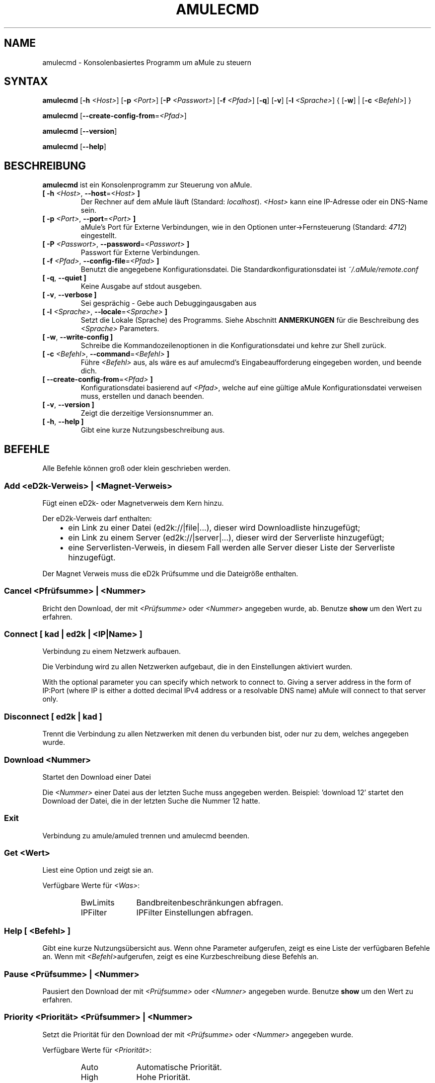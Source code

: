 .\"*******************************************************************
.\"
.\" This file was generated with po4a. Translate the source file.
.\"
.\"*******************************************************************
.TH AMULECMD 1 "September 2016" "aMuleCmd v2.3.2" "aMule Hilfsprogramme"
.als B_untranslated B
.als RB_untranslated RB
.als SS_untranslated SS
.SH NAME
amulecmd \- Konsolenbasiertes Programm um aMule zu steuern
.SH SYNTAX
.B_untranslated amulecmd
[\fB\-h\fP \fI<Host>\fP] [\fB\-p\fP \fI<Port>\fP] [\fB\-P\fP
\fI<Passwort>\fP] [\fB\-f\fP \fI<Pfad>\fP]
.RB_untranslated [ \-q ]
.RB_untranslated [ \-v ]
[\fB\-l\fP \fI<Sprache>\fP] {\fB \fP[\fB\-w\fP]\fB \fP|\fB \fP[\fB\-c\fP
\fI<Befehl>\fP]\fB \fP}

.B_untranslated amulecmd
[\fB\-\-create\-config\-from\fP=\fI<Pfad>\fP]

.B_untranslated amulecmd
.RB_untranslated [ \-\-version ]

.B_untranslated amulecmd
.RB_untranslated [ \-\-help ]
.SH BESCHREIBUNG
\fBamulecmd\fP ist ein Konsolenprogramm zur Steuerung von aMule.
.TP 
\fB[ \-h\fP \fI<Host>\fP, \fB\-\-host\fP=\fI<Host>\fP \fB]\fP
Der Rechner auf dem aMule läuft (Standard: \fIlocalhost\fP).  \fI<Host>\fP
kann eine IP\-Adresse oder ein DNS\-Name sein.
.TP 
\fB[ \-p\fP \fI<Port>\fP, \fB\-\-port\fP=\fI<Port>\fP \fB]\fP
aMule's Port für Externe Verbindungen, wie in den Optionen
unter\->Fernsteuerung (Standard: \fI4712\fP) eingestellt.
.TP 
\fB[ \-P\fP \fI<Passwort>\fP, \fB\-\-password\fP=\fI<Passwort>\fP \fB]\fP
Passwort für Externe Verbindungen.
.TP 
\fB[ \-f\fP \fI<Pfad>\fP, \fB\-\-config\-file\fP=\fI<Pfad>\fP \fB]\fP
Benutzt die angegebene Konfigurationsdatei. Die Standardkonfigurationsdatei
ist \fI~/.aMule/remote.conf\fP
.TP 
.B_untranslated [ \-q\fR, \fB\-\-quiet ]\fR
Keine Ausgabe auf stdout ausgeben.
.TP 
.B_untranslated [ \-v\fR, \fB\-\-verbose ]\fR
Sei gesprächig \- Gebe auch Debuggingausgaben aus
.TP 
\fB[ \-l\fP \fI<Sprache>\fP, \fB\-\-locale\fP=\fI<Sprache>\fP \fB]\fP
Setzt die Lokale (Sprache) des Programms.  Siehe Abschnitt \fBANMERKUNGEN\fP
für die Beschreibung des \fI<Sprache>\fP Parameters.
.TP 
.B_untranslated [ \-w\fR, \fB\-\-write\-config ]\fR
Schreibe die Kommandozeilenoptionen in die Konfigurationsdatei und kehre zur
Shell zurück.
.TP 
\fB[ \-c\fP \fI<Befehl>\fP, \fB\-\-command\fP=\fI<Befehl>\fP \fB]\fP
Führe \fI<Befehl>\fP aus, als wäre es auf amulecmd's
Eingabeaufforderung eingegeben worden, und beende dich.
.TP 
\fB[ \-\-create\-config\-from\fP=\fI<Pfad>\fP \fB]\fP
Konfigurationsdatei basierend auf \fI<Pfad>\fP, welche auf eine gültige
aMule Konfigurationsdatei verweisen muss, erstellen und danach beenden.
.TP 
.B_untranslated [ \-v\fR, \fB\-\-version ]\fR
Zeigt die derzeitige Versionsnummer an.
.TP 
.B_untranslated [ \-h\fR, \fB\-\-help ]\fR
Gibt eine kurze Nutzungsbeschreibung aus.
.SH BEFEHLE
Alle Befehle können groß oder klein geschrieben werden.
.SS "Add \fI<eD2k\-Verweis>\fP | \fI<Magnet\-Verweis>\fP"
Fügt einen eD2k\- oder Magnetverweis dem Kern hinzu.

Der eD2k\-Verweis darf enthalten:
.RS 3
.IP \(bu 2
ein Link zu einer Datei (ed2k://|file|...), dieser wird Downloadliste
hinzugefügt;
.IP \(bu 2
ein Link zu einem Server (ed2k://|server|...), dieser wird der Serverliste
hinzugefügt;
.IP \(bu 2
eine Serverlisten\-Verweis, in diesem Fall werden alle Server dieser Liste
der Serverliste hinzugefügt.
.RE

Der Magnet Verweis muss die eD2k Prüfsumme und die Dateigröße enthalten.
.SS "Cancel \fI<Pfrüfsumme>\fP | \fI<Nummer>\fP"
Bricht den Download, der mit \fI<Prüfsumme>\fP oder \fI<Nummer>\fP
angegeben wurde, ab. Benutze \fBshow\fP um den Wert zu erfahren.
.SS "Connect [ \fIkad\fP | \fIed2k\fP | \fI<IP|Name>\fP ]"
Verbindung zu einem Netzwerk aufbauen.

Die Verbindung wird zu allen Netzwerken aufgebaut, die in den Einstellungen
aktiviert wurden.

With the optional parameter you can specify which network to connect
to. Giving a server address in the form of IP:Port (where IP is either a
dotted decimal IPv4 address or a resolvable DNS name) aMule will connect to
that server only.
.SS_untranslated Disconnect [ \fIed2k\fP | \fIkad\fP ]
Trennt die Verbindung zu allen Netzwerken mit denen du verbunden bist, oder
nur zu dem, welches angegeben wurde.
.SS "Download \fI<Nummer>\fP"
Startet den Download einer Datei

Die \fI<Nummer>\fP einer Datei aus der letzten Suche muss angegeben
werden.  Beispiel: 'download 12' startet den Download der Datei, die in der
letzten Suche die Nummer 12 hatte.
.SS_untranslated Exit
Verbindung zu amule/amuled trennen und amulecmd beenden.
.SS "Get \fI<Wert>\fP"
Liest eine Option und zeigt sie an.

Verfügbare Werte für \fI<Was>\fP:
.RS
.IP BwLimits 10
Bandbreitenbeschränkungen abfragen.
.IP IPFilter 10
IPFilter Einstellungen abfragen.
.RE
.SS "Help [ \fI<Befehl>\fP ]"
Gibt eine kurze Nutzungsübersicht aus.  Wenn ohne Parameter aufgerufen,
zeigt es eine Liste der verfügbaren Befehle an.  Wenn mit
\fI<Befehl>\fPaufgerufen, zeigt es eine Kurzbeschreibung diese Befehls
an.
.SS "Pause \fI<Prüfsumme>\fP | \fI<Nummer>\fP"
Pausiert den Download der mit \fI<Prüfsumme>\fP oder
\fI<Numner>\fP angegeben wurde. Benutze \fBshow\fP um den Wert zu
erfahren.
.SS "Priority  \fI<Priorität>\fP \fI<Prüfsummer>\fP | \fI<Nummer>\fP"
Setzt die Priorität für den Download der mit \fI<Prüfsumme>\fP oder
\fI<Nummer>\fP angegeben wurde.

Verfügbare Werte für \fI<Priorität>\fP:
.RS
.IP Auto 10
Automatische Priorität.
.IP High 10
Hohe Priorität.
.IP Low 10
Niedrige Priorität.
.IP Normal 10
Normale Priorität.
.RE
.SS_untranslated Progress
Zeigt den Fortschritt einer laufenden Suche an.
.SS_untranslated Quit
Synonim für den \fBexit\fP Befehl.
.SS "Reload \fI<Was>\fP"
Aktualisiert das angegebene Objekt.

Verfügbare Werte für \fI<Was>\fP:
.RS
.IP Shared 10
Liste der freigegebenen Dateien neu laden.
.IP IPFilter 10
IP Filter Tabellen neu laden.
.RE
.SS_untranslated Reset
Setzt das Log zurück.
.SS_untranslated Results
Zeigt die Resultate der letzten Suche an.
.SS "Resume \fI<Prüfsumme>\fP | \fI<Nummer>\fP"
Setzt den Download der mit \fI<Prüfsumme>\fP oder \fI<Nummer>\fP
angegeben wurde fort. Nutze \fBshow\fP, um den Wert zu erfahren.
.SS "Search \fI<Typ>\fP \fI<Schlüsselwort>\fP"
Startet eine Suche nach dem angegebenenI \fI<Schlüsselwort>\fP. Ein
Suchtyp und ein Schlüsselwort müssen angegeben werden. Beispiel: 'search kad
amule' startet eine kad\-Suche nach 'amule'.

Verfügbare Suchtypen:
.RS
.IP Global 10
Führt eine globale Suche durch.
.IP Kad 10
Führt eine Suche im Kad\-Netzwerk durch.
.IP Local 10
Führt eine lokale Suche durch.
.RE
.SS "Set \fI<Was>\fP"
Setzt die angegebene Option.

Verfügbare Werte für \fI<Was>\fP:
.RS
.IP BwLimits 10
Setzt die Bandbreitenbeschränkungen.
.IP IPFilter 10
IPFilter Einstellungen setzen.
.RE
.SS "Show \fI<Was>\fP"
Zeigt upload/download Warteschlange, Serverliste oder die Liste der
freigegebenen Dateien an.

Verfügbare Werte für \fI<Was>\fP:
.RS
.IP DL 10
Downloadwarteschlange anzeigen.
.IP Log 10
Log anzeigen.
.IP Servers 10
Serverliste anzeigen.
.IP UL 10
Uploadwarteschlange anzeigen.
.RE
.SS_untranslated Shutdown
Beendet das Programm (amule/amuled) zu dem du verbunden bist. Dies beendet
auch den Textclient, da er ohne Verbindung nicht zu gebrauchen ist.
.SS "Statistics [ \fI<Nummer>\fP ]"
Zeigt die Statistiken an.

Die optionale \fI<Nummer>\fP im Bereich von 0\-255 kann als Argument
diesem Befehel übergeben werden. Sie gibt an, wie viele Einträge der
Clientversionsliste angezeigt werden sollen. Der Wert 0, oder keine Angabe
bedeutet 'unbegrenzt'.

Beispiel: 'statistics 5' zeigt nur die oberen 5 Versionen der einzelnen
Clienttypen an.
.SS_untranslated Status
Zeigt den Verbindungsstatus, aktuelle Up/Downloadgeschindigkeiten, etc. an.
.SH ANMERKUNGEN
.SS Pfade
Für alle Optionen die ein \fI<Pfad>\fP Argument erwarten, wenn der
\fIPfad\fP kein Verzeichnis enthält(z.B. nur einen Dateinamen), dann wird
angenommen, diese Datei liegt um aMule\-Konfigurationsverzeichnis,
\fI~/.aMule\fP.
.SS Sprachen
Der \fI<Sprache>\fP Parameter der \fB\-l\fP Option hat folgende Form:
\fIsprache\fP[\fB_\fP\fISPRACHE\fP][\fB.\fP\fIkodierung\fP][\fB@\fP\fImodifikation\fP] wobei
\fIsprache\fP die eigentliche Sprache, \fISPRACHE\fP das Gebiet, \fIkodierung\fP den
zu nutzenden Zeichensatz und \fImodifikation\fP eine bestimmte Untergruppe in
diesem darstellt.

Zum Besispiel sind die folgenden Zeichenketten gültig:
.RS
.RB_untranslated de
.br
.RB_untranslated de_DE
.br
.RB_untranslated de_DE.iso88591
.br
.RB_untranslated de_DE@euro
.br
.RB_untranslated de_DE.iso88591@euro
.RE

Alle oben genannten Zeicheketten werden als gültige Sprachdefinitionen
akzeptiert, \fIKODIERUNG\fP und \fIzusatz\fP werden zur Zeit nicht genutzt.

Zusätzlich zu den obigen Formaten, kann man komplette englische
Sprachbezeichnungen angeben \- \fB\-l german\fP ist ebenfalls gültig und
entspricht \fB\-l de_DE\fP.

Wenn keine Sprache definiert wurde, weder in der Kommandozeile noch in der
Konfigurationsdatei, wird die Standardsprache des Systems verwendet.
.SH DATEIEN
~/.aMule/remote.conf
.SH BEISPIEL
Typischerweise startet man amulecmd als erstes mit:
.PP
\fBamulecmd\fP \fB\-h\fP \fIhostname\fP \fB\-p\fP \fIEC\-Port\fP \fB\-P\fP \fIEC\-Passwort\fP \fB\-w\fP
.PP
oder
.PP
\fBamulecmd\fP \fB\-\-create\-config\-from\fP=\fI/home/Benutzer/.aMule/amule.conf\fP
.PP
Dies speichert die Einstellungen in \fI$HOME/.aMule/remote.conf\fP, und später
tippst du nur noch:

.B_untranslated amulecmd

Natürlich brauchst du dich nicht unbedingt an dieses Beispiel halten.
.SH "FEHLER MELDEN"
Bitte meldet Fehler entweder in unserem Forum (\fIhttp://forum.amule.org/\fP),
oder in unseren Bugtracker (\fIhttp://bugs.amule.org/\fP). Bitte meldet uns
weder Fehler per E\-Mail, noch auf unsere Mailingliste oder direkt an unsere
Teammitglieder.
.SH COPYRIGHT
aMule und alle seine zugehörigen Anwendungen werden verteilt unter der GNU
General Public License
.SH "SIEHE AUCH"
.B_untranslated amule\fR(1), \fBamuled\fR(1)
.SH VERFASSER
Diese manpage wurde geschrieben von Vollstrecker
<amule@vollstreckernet.de>

Diese manpage wurde übersetzt von Vollstrecker <amule@vollstreckernet.de>

